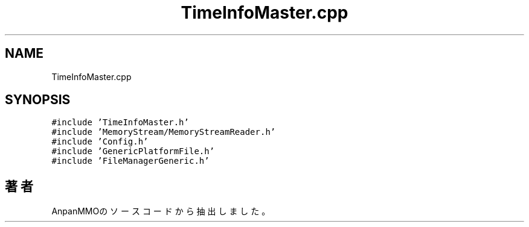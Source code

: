 .TH "TimeInfoMaster.cpp" 3 "2018年12月21日(金)" "AnpanMMO" \" -*- nroff -*-
.ad l
.nh
.SH NAME
TimeInfoMaster.cpp
.SH SYNOPSIS
.br
.PP
\fC#include 'TimeInfoMaster\&.h'\fP
.br
\fC#include 'MemoryStream/MemoryStreamReader\&.h'\fP
.br
\fC#include 'Config\&.h'\fP
.br
\fC#include 'GenericPlatformFile\&.h'\fP
.br
\fC#include 'FileManagerGeneric\&.h'\fP
.br

.SH "著者"
.PP 
 AnpanMMOのソースコードから抽出しました。

